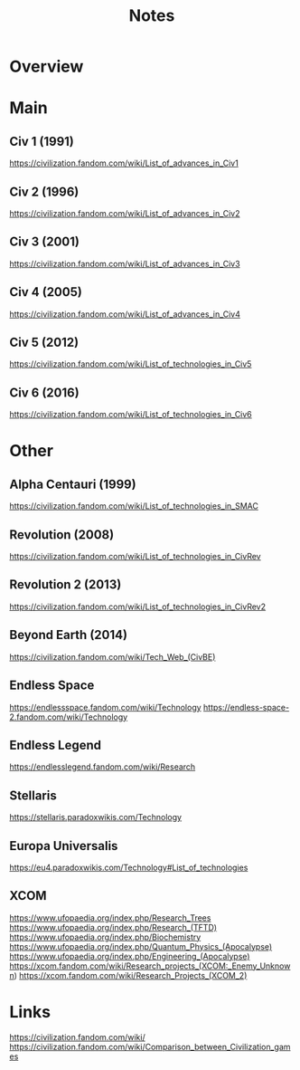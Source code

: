 #+TITLE: Notes

* Overview

* Main
** Civ 1 (1991)
https://civilization.fandom.com/wiki/List_of_advances_in_Civ1

** Civ 2 (1996)
https://civilization.fandom.com/wiki/List_of_advances_in_Civ2

** Civ 3 (2001)
https://civilization.fandom.com/wiki/List_of_advances_in_Civ3

** Civ 4 (2005)
https://civilization.fandom.com/wiki/List_of_advances_in_Civ4

** Civ 5 (2012)
https://civilization.fandom.com/wiki/List_of_technologies_in_Civ5

** Civ 6 (2016)
https://civilization.fandom.com/wiki/List_of_technologies_in_Civ6

* Other

** Alpha Centauri (1999)
https://civilization.fandom.com/wiki/List_of_technologies_in_SMAC

** Revolution (2008)
https://civilization.fandom.com/wiki/List_of_technologies_in_CivRev

** Revolution 2 (2013)
https://civilization.fandom.com/wiki/List_of_technologies_in_CivRev2

** Beyond Earth (2014)
https://civilization.fandom.com/wiki/Tech_Web_(CivBE)

** Endless Space
https://endlessspace.fandom.com/wiki/Technology
https://endless-space-2.fandom.com/wiki/Technology

** Endless Legend
https://endlesslegend.fandom.com/wiki/Research
** Stellaris
https://stellaris.paradoxwikis.com/Technology
** Europa Universalis
https://eu4.paradoxwikis.com/Technology#List_of_technologies

** XCOM
https://www.ufopaedia.org/index.php/Research_Trees
https://www.ufopaedia.org/index.php/Research_(TFTD)
https://www.ufopaedia.org/index.php/Biochemistry
https://www.ufopaedia.org/index.php/Quantum_Physics_(Apocalypse)
https://www.ufopaedia.org/index.php/Engineering_(Apocalypse)
https://xcom.fandom.com/wiki/Research_projects_(XCOM:_Enemy_Unknown)
https://xcom.fandom.com/wiki/Research_Projects_(XCOM_2)

* Links
https://civilization.fandom.com/wiki/
https://civilization.fandom.com/wiki/Comparison_between_Civilization_games
